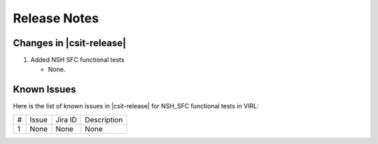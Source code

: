 Release Notes
=============

Changes in |csit-release|
-------------------------

#. Added NSH SFC functional tests

   - None.

Known Issues
------------

Here is the list of known issues in |csit-release| for NSH_SFC functional tests in VIRL:

+---+-------------------------------------------------+----------+------------------------------------------------------+
| # | Issue                                           | Jira ID  | Description                                          |
+---+-------------------------------------------------+----------+------------------------------------------------------+
| 1 | None                                            | None     | None                                                 |
+---+-------------------------------------------------+----------+------------------------------------------------------+
